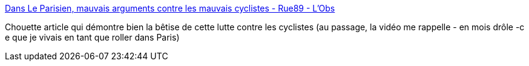 :jbake-type: post
:jbake-status: published
:jbake-title: Dans Le Parisien, mauvais arguments contre les mauvais cyclistes - Rue89 - L'Obs
:jbake-tags: ville,véhicule,vélo,_mois_déc.,_année_2014
:jbake-date: 2014-12-09
:jbake-depth: ../
:jbake-uri: shaarli/1418118768000.adoc
:jbake-source: https://nicolas-delsaux.hd.free.fr/Shaarli?searchterm=http%3A%2F%2Frue89.nouvelobs.com%2F2014%2F12%2F08%2Fa-parisien-les-mauvais-arguments-contre-les-mauvais-cyclistes-256456&searchtags=ville+v%C3%A9hicule+v%C3%A9lo+_mois_d%C3%A9c.+_ann%C3%A9e_2014
:jbake-style: shaarli

http://rue89.nouvelobs.com/2014/12/08/a-parisien-les-mauvais-arguments-contre-les-mauvais-cyclistes-256456[Dans Le Parisien, mauvais arguments contre les mauvais cyclistes - Rue89 - L'Obs]

Chouette article qui démontre bien la bêtise de cette lutte contre les cyclistes (au passage, la vidéo me rappelle - en mois drôle -c e que je vivais en tant que roller dans Paris)
